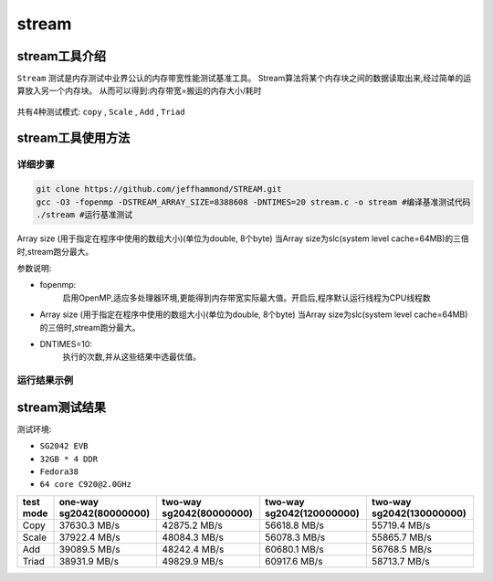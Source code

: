 stream
------------------

stream工具介绍
>>>>>>>>>>>>>>>>>>>

``Stream`` 测试是内存测试中业界公认的内存带宽性能测试基准工具。
Stream算法将某个内存块之间的数据读取出来,经过简单的运算放入另一个内存块。
从而可以得到:内存带宽=搬运的内存大小/耗时

.. figure:: stream_alg.png
   :alt: stream algorithm
   :scale: 20
   :align: center

共有4种测试模式: ``copy`` , ``Scale`` , ``Add`` , ``Triad`` 


stream工具使用方法
>>>>>>>>>>>>>>>>>>>

详细步骤
^^^^^^^^^^^^^^^^^

.. code:: bash

   git clone https://github.com/jeffhammond/STREAM.git
   gcc -O3 -fopenmp -DSTREAM_ARRAY_SIZE=8388608 -DNTIMES=20 stream.c -o stream #编译基准测试代码
   ./stream #运行基准测试

Array size (用于指定在程序中使用的数组大小)(单位为double, 8个byte)
当Array size为slc(system level cache=64MB)的三倍时,stream跑分最大。

参数说明:

- fopenmp:
	启用OpenMP,适应多处理器环境,更能得到内存带宽实际最大值。开启后,程序默认运行线程为CPU线程数

- Array size (用于指定在程序中使用的数组大小)(单位为double, 8个byte)
  当Array size为slc(system level cache=64MB)的三倍时,stream跑分最大。

- DNTIMES=10:
	执行的次数,并从这些结果中选最优值。

运行结果示例
^^^^^^^^^^^^^^^^^

.. figure:: stream.png
   :alt: stream测试结果
   :scale: 20
   :align: center



stream测试结果
>>>>>>>>>>>>>>>>

测试环境:

- ``SG2042 EVB``
- ``32GB * 4 DDR``
- ``Fedora38``
- ``64 core C920@2.0GHz``

+-----------+--------------------------+--------------------------+---------------------------+----------------------------+
| test mode | one-way sg2042(80000000) | two-way sg2042(80000000) | two-way sg2042(120000000) | two-way sg2042(130000000)  |
+===========+==========================+==========================+===========================+============================+
| Copy      | 37630.3 MB/s             | 42875.2 MB/s             | 56618.8 MB/s              | 55719.4 MB/s               |
+-----------+--------------------------+--------------------------+---------------------------+----------------------------+
| Scale     | 37922.4 MB/s             | 48084.3 MB/s             | 56078.3 MB/s              | 55865.7 MB/s               |
+-----------+--------------------------+--------------------------+---------------------------+----------------------------+
| Add       | 39089.5 MB/s             | 48242.4 MB/s             | 60680.1 MB/s              | 56768.5 MB/s               |
+-----------+--------------------------+--------------------------+---------------------------+----------------------------+
| Triad     | 38931.9 MB/s             | 49829.9 MB/s             | 60917.6 MB/s              | 58713.7 MB/s               |
+-----------+--------------------------+--------------------------+---------------------------+----------------------------+
